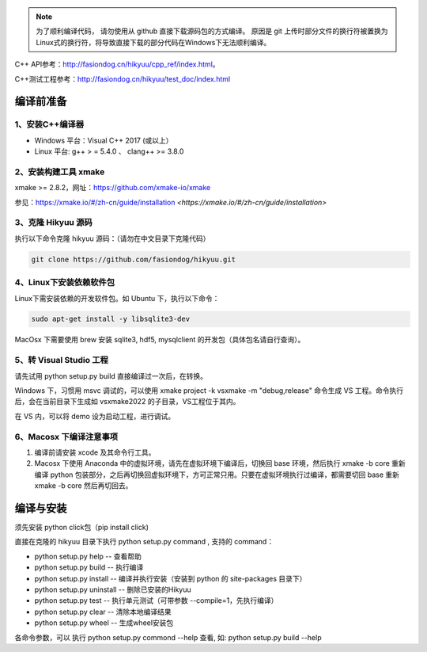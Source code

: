 
.. note::

    为了顺利编译代码， 请勿使用从 github 直接下载源码包的方式编译。 原因是 git 上传时部分文件的换行符被置换为Linux式的换行符，将导致直接下载的部分代码在Windows下无法顺利编译。

C++ API参考：`<http://fasiondog.cn/hikyuu/cpp_ref/index.html>`_。

C++测试工程参考：`<http://fasiondog.cn/hikyuu/test_doc/index.html>`_


.. _developer:


编译前准备
----------------

1、安装C++编译器
^^^^^^^^^^^^^^^^^^^^^^^^^^^^^^^^^^^^^^^^^^^^^^

- Windows 平台：Visual C++ 2017 (或以上）
- Linux 平台: g++ > = 5.4.0 、 clang++ >= 3.8.0


2、安装构建工具 xmake
^^^^^^^^^^^^^^^^^^^^^^^^^^^

xmake >= 2.8.2，网址：`<https://github.com/xmake-io/xmake>`_

参见：https://xmake.io/#/zh-cn/guide/installation `<https://xmake.io/#/zh-cn/guide/installation>`


3、克隆 Hikyuu 源码
^^^^^^^^^^^^^^^^^^^^^^^^

执行以下命令克隆 hikyuu 源码：（请勿在中文目录下克隆代码）

.. code-block:: shell

    git clone https://github.com/fasiondog/hikyuu.git


4、Linux下安装依赖软件包
^^^^^^^^^^^^^^^^^^^^^^^^^^^^^^^

Linux下需安装依赖的开发软件包。如 Ubuntu 下，执行以下命令：

.. code-block:: shell
    
    sudo apt-get install -y libsqlite3-dev   

MacOsx 下需要使用 brew 安装 sqlite3, hdf5, mysqlclient 的开发包（具体包名请自行查询）。 

5、转 Visual Studio 工程
^^^^^^^^^^^^^^^^^^^^^^^^^^^^^^^

请先试用 python setup.py build 直接编译过一次后，在转换。

Windows 下，习惯用 msvc 调试的，可以使用  xmake project -k vsxmake -m "debug,release" 命令生成 VS 工程。命令执行后，会在当前目录下生成如 vsxmake2022 的子目录，VS工程位于其内。

在 VS 内，可以将 demo 设为启动工程，进行调试。

6、Macosx 下编译注意事项
^^^^^^^^^^^^^^^^^^^^^^^^^^^^^^^

1. 编译前请安装 xcode 及其命令行工具。
2. Macosx 下使用 Anaconda 中的虚拟环境，请先在虚拟环境下编译后，切换回 base 环境，然后执行 xmake -b core 重新编译 python 包装部分，之后再切换回虚拟环境下，方可正常只用。只要在虚拟环境执行过编译，都需要切回 base 重新 xmake -b core 然后再切回去。
    

编译与安装
------------

须先安装 python click包（pip install click)

直接在克隆的 hikyuu 目录下执行 python setup.py command , 支持的 command：

- python setup.py help        -- 查看帮助
- python setup.py build       -- 执行编译
- python setup.py install     -- 编译并执行安装（安装到 python 的 site-packages 目录下）
- python setup.py uninstall   -- 删除已安装的Hikyuu
- python setup.py test        -- 执行单元测试（可带参数 --compile=1，先执行编译）
- python setup.py clear       -- 清除本地编译结果
- python setup.py wheel       -- 生成wheel安装包


各命令参数，可以 执行 python setup.py commond --help 查看, 如: python setup.py build --help


